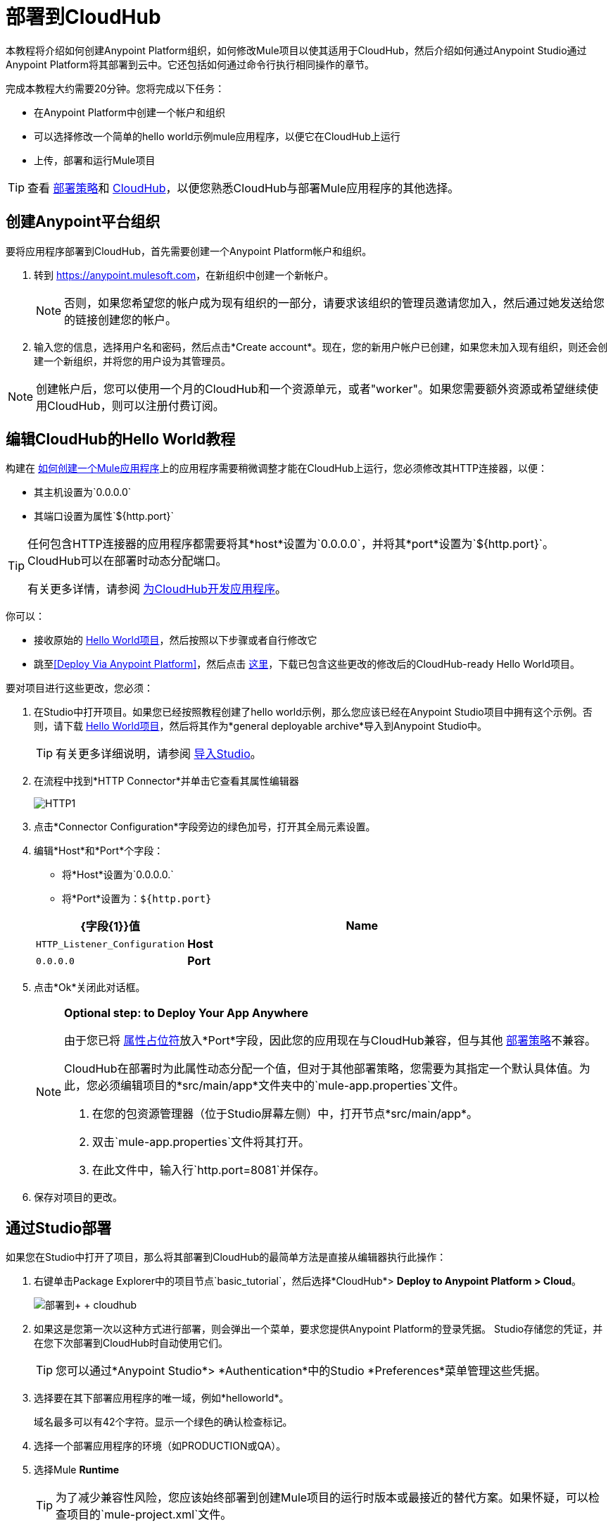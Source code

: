 = 部署到CloudHub
:keywords: cloudhub, tutorial, connectors, arm, runtime manager


本教程将介绍如何创建Anypoint Platform组织，如何修改Mule项目以使其适用于CloudHub，然后介绍如何通过Anypoint Studio通过Anypoint Platform将其部署到云中。它还包括如何通过命令行执行相同操作的章节。


完成本教程大约需要20分钟。您将完成以下任务：

* 在Anypoint Platform中创建一个帐户和组织
* 可以选择修改一个简单的hello world示例mule应用程序，以便它在CloudHub上运行
* 上传，部署和运行Mule项目

[TIP]
查看 link:/runtime-manager/deployment-strategies[部署策略]和 link:/runtime-manager/cloudhub[CloudHub]，以便您熟悉CloudHub与部署Mule应用程序的其他选择。

== 创建Anypoint平台组织

要将应用程序部署到CloudHub，首先需要创建一个Anypoint Platform帐户和组织。


. 转到 link:https://anypoint.mulesoft.com[https://anypoint.mulesoft.com]，在新组织中创建一个新帐户。
+
[NOTE]
否则，如果您希望您的帐户成为现有组织的一部分，请要求该组织的管理员邀请您加入，然后通过她发送给您的链接创建您的帐户。

. 输入您的信息，选择用户名和密码，然后点击*Create account*。现在，您的新用户帐户已创建，如果您未加入现有组织，则还会创建一个新组织，并将您的用户设为其管理员。

[NOTE]
创建帐户后，您可以使用一个月的CloudHub和一个资源单元，或者"worker"。如果您需要额外资源或希望继续使用CloudHub，则可以注册付费订阅。



== 编辑CloudHub的Hello World教程

构建在 link:/getting-started/build-a-hello-world-application[如何创建一个Mule应用程序]上的应用程序需要稍微调整才能在CloudHub上运行，您必须修改其HTTP连接器，以便：

* 其主机设置为`0.0.0.0`
* 其端口设置为属性`${http.port}`

[TIP]
====
任何包含HTTP连接器的应用程序都需要将其*host*设置为`0.0.0.0`，并将其*port*设置为`${http.port}`。 CloudHub可以在部署时动态分配端口。

有关更多详情，请参阅 link:/runtime-manager/developing-applications-for-cloudhub[为CloudHub开发应用程序]。
====


你可以：

* 接收原始的 link:_attachments/basic-tutorial.zip[Hello World项目]，然后按照以下步骤或者自行修改它
* 跳至<<Deploy Via Anypoint Platform>>，然后点击 link:_attachments/basic-tutorial-cloudhub.zip[这里]，下载已包含这些更改的修改后的CloudHub-ready Hello World项目。


要对项目进行这些更改，您必须：

. 在Studio中打开项目。如果您已经按照教程创建了hello world示例，那么您应该已经在Anypoint Studio项目中拥有这个示例。否则，请下载 link:_attachments/basic-tutorial.zip[Hello World项目]，然后将其作为*general deployable archive*导入到Anypoint Studio中。

+
[TIP]
有关更多详细说明，请参阅 link:/anypoint-studio/v/6/importing-and-exporting-in-studio#importing-projects-into-studio[导入Studio]。

. 在流程中找到*HTTP Connector*并单击它查看其属性编辑器
+
image:http1.png[HTTP1]

. 点击*Connector Configuration*字段旁边的绿色加号，打开其全局元素设置。
. 编辑*Host*和*Port*个字段：
** 将*Host*设置为`0.0.0.0.`
** 将*Port*设置为：`${http.port}`

+
[%header,cols="30a,70a"]
|===
|  {字段{1}}值
| *Name*  | `HTTP_Listener_Configuration`
| *Host*  | `0.0.0.0`
| *Port*  | `${http.port}`
|===


. 点击*Ok*关闭此对话框。

+
[NOTE]
====
*Optional step: to Deploy Your App Anywhere*

由于您已将 link:/mule-user-guide/v/3.8/configuring-properties[属性占位符]放入*Port*字段，因此您的应用现在与CloudHub兼容，但与其他 link:/runtime-manager/deployment-strategies[部署策略]不兼容。

CloudHub在部署时为此属性动态分配一个值，但对于其他部署策略，您需要为其指定一个默认具体值。为此，您必须编辑项目的*src/main/app*文件夹中的`mule-app.properties`文件。

. 在您的包资源管理器（位于Studio屏幕左侧）中，打开节点*src/main/app*。
. 双击`mule-app.properties`文件将其打开。
. 在此文件中，输入行`http.port=8081`并保存。
====

. 保存对项目的更改。

== 通过Studio部署

如果您在Studio中打开了项目，那么将其部署到CloudHub的最简单方法是直接从编辑器执行此操作：

. 右键单击Package Explorer中的项目节点`basic_tutorial`，然后选择*CloudHub*> *Deploy to Anypoint Platform > Cloud*。
+
image:deploy+to+cloudhub.png[部署到+ + cloudhub]
+
. 如果这是您第一次以这种方式进行部署，则会弹出一个菜单，要求您提供Anypoint Platform的登录凭据。 Studio存储您的凭证，并在您下次部署到CloudHub时自动使用它们。
+
[TIP]
您可以通过*Anypoint Studio*> *Authentication*中的Studio *Preferences*菜单管理这些凭据。

. 选择要在其下部署应用程序的唯一域，例如*helloworld*。
+
域名最多可以有42个字符。显示一个绿色的确认检查标记。
. 选择一个部署应用程序的环境（如PRODUCTION或QA）。
. 选择Mule *Runtime*
+
[TIP]
为了减少兼容性风险，您应该始终部署到创建Mule项目的运行时版本或最接近的替代方案。如果怀疑，可以检查项目的`mule-project.xml`文件。

. 点击*Deploy Application*。
+
image:studio+to+cloudhub2-1.png[工作室+到+ cloudhub2-1]
+
.  Anypoint Studio软件包，上传并将您的应用程序部署到CloudHub。

[TIP]
有关不同部署设置的更多详细信息，请参阅 link:/runtime-manager/deploying-to-cloudhub[部署到CloudHub]。



== 通过Anypoint平台进行部署

[NOTE]
====
如果您按照本教程在Studio中自己创建项目，则必须将其导出为可部署的.zip文件。为此，请转到*File > Export*，然后选择*Anypoint Studio Project to Mule Deployable Archive*。

有关更多详细说明，请参阅 link:/anypoint-studio/v/6/importing-and-exporting-in-studio#exporting-projects-from-studio[从Studio导出]。
====


. 登录到您的Anypoint平台帐户。您将被引导至目标网页。

+
image:hello-world-on-cloudhub-6df18.png[]

. 点击*Runtime Manager*链接到达运行时间管理器仪表板。

. 在*Aplications tab*（默认选择）上，点击*Deploy application*。
+
image:hello-world-on-cloudhub-45c14.png[]

. 选择要在其下部署应用程序的唯一域，例如*helloworld*。
+
域名最多可以有42个字符。显示一个绿色的确认检查标记。
. 选择一个部署应用程序的环境（如PRODUCTION或QA）。
. 选择Mule *Runtime*
+
[TIP]
为了减少兼容性风险，您应该始终部署到创建Mule项目的运行时版本或最接近的替代方案。

. 点击*Choose File*，然后选择本教程中的 ink:_attachments/basic-tutorial.zip[您下载的.zip文件]或从Studio中导出的 ink:_attachments/basic-tutorial.zip[您下载的.zip文件]。

. 点击*Deploy Application*。
+
image:studio+to+cloudhub2-1.png[工作室+到+ cloudhub2-1]
+
.  Anypoint Studio软件包，上传并将您的应用程序部署到CloudHub。

[TIP]
有关不同部署设置的更多详细信息，请参阅 link:/runtime-manager/deploying-to-cloudhub[部署到CloudHub]。

== 运行您的应用程序


部署完成后（可能需要几分钟），浏览至*_yourdomain_.cloudhub.io*的网址。

在这个例子中，它应该是`helloworldtest.cloudhub.io`。您应该看到文字"Hello World!";回想一下，应用程序在根地址上侦听HTTP调用，将有效负载设置为字符串"Hello World!"，然后将此字符串作为对请求者的响应返回。

image:CH_HelloWorld_displayed-1.png[CH_HelloWorld_displayed-1]

这证明您已经成功地将Mule应用程序部署到您的新Anypoint Platform帐户！

[TIP]
访问 link:https://anypoint.mulesoft.com/[https://anypoint.mulesoft.com]，通过运行时管理器管理您的应用程序，访问其仪表板，查看日志和警报等。





== 通过命令行进行部署

本节介绍如何执行如上所示的相同部署操作，但都是通过CloudHub CLI（命令行实用程序）执行。

开始之前，请确保您的Anypoint Platform帐户上有 link:https://www.mulesoft.com/platform/saas/cloudhub-ipaas-cloud-based-integration[启用CloudHub访问]。

[TIP]
您可以看到对Anypoint Platform link:/runtime-manager/anypoint-platform-cli[这里]的完整CLI命令列表的引用

. 点击 link:_attachments/basic-tutorial-cloudhub.zip[这里]，下载修改后的CloudHub-ready Hello World项目。

. 如果您尚无权访问Anypoint-CLI命令行工具，请按照简要 link:/runtime-manager/anypoint-platform-cli#installation[Anypoint Platform CLI安装说明]进行操作。
. 从命令行登录您的Anypoint Platform帐户，并提供您的用户名：`anypoint-cli --username="user"`。接下来你输入你的密码。
. 使用提供应用程序的*name*的`runtime-mgr application deploy`命令和文件系统上可部署归档文件（`.zip`）的*location*，例如：
+
----
runtime-mgr application deploy helloworldtest /Users/exported-app-folder/hello-world.zip
----
+
. 如果提供的名称，位置或任何可选参数没有问题，则应该看到如下所示的表格：
+
----
Deploying helloworldtest ...
┌──────────────────────────────┬────────────────────────────────────────┐
│ Domain                       │ helloworldtest.cloudhub.io             │
├──────────────────────────────┼────────────────────────────────────────┤
│ Status                       │ UNDEPLOYED                             │
├──────────────────────────────┼────────────────────────────────────────┤
│ Updated                      │ a few seconds ago                      │
├──────────────────────────────┼────────────────────────────────────────┤
│ Runtime                      │ 3.8.2                                  │
├──────────────────────────────┼────────────────────────────────────────┤
│ File name                    │ hello-world.zip                        │
├──────────────────────────────┼────────────────────────────────────────┤
│ Persistent queues            │ false                                  │
├──────────────────────────────┼────────────────────────────────────────┤
│ Persistent queues encrypted  │ false                                  │
├──────────────────────────────┼────────────────────────────────────────┤
│ Static IPs enabled           │ false                                  │
├──────────────────────────────┼────────────────────────────────────────┤
│ Monitoring                   │ Enabled. Auto-restart if not responding│
├──────────────────────────────┼────────────────────────────────────────┤
│ Workers                      │ 1 vCore * 1                            │
----

+
. 恭喜，您的应用现在已部署在CloudHub上！

+
[TIP]
通过CLI部署的应用程序可以像运行其他应用程序一样在Runtime Manager上查看和管理。请参阅<<Running Your App>>部分。

. 如果您希望停止该应用程序，请在命令行上键入`runtime-mgr application stop <app-name>`。
. 要退出命令行工具，请按`ctrl + c`两次。

[TIP]
有关这些或其他命令的更多信息，请参阅 link:/runtime-manager/anypoint-platform-cli[Anypoint Platform CLI]。




== 另请参阅

*  link:/runtime-manager/deploying-to-cloudhub[部署到CloudHub]
* 了解 link:/anypoint-studio/v/6/[Anypoint Studio Essentials]。
*  link:/runtime-manager/developing-applications-for-cloudhub[为CloudHub开发应用程序]
*  link:/runtime-manager/deployment-strategies[部署策略]
*  link:/runtime-manager/managing-deployed-applications[管理已部署的应用程序]
*  link:/runtime-manager/managing-applications-on-cloudhub[在CloudHub上管理应用程序]
* 详细了解 link:/runtime-manager/cloudhub[CloudHub]的功能及其功能
*  link:/runtime-manager/cloudhub-architecture[CloudHub体系结构]
*  link:/runtime-manager/monitoring[监测应用]
*  link:/runtime-manager/cloudhub-fabric[CloudHub Fabric]
*  link:/runtime-manager/managing-queues[管理队列]
*  link:/runtime-manager/managing-schedules[管理时间表]
*  link:/runtime-manager/managing-application-data-with-object-stores[使用对象库管理应用程序数据]
*  link:/runtime-manager/anypoint-platform-cli[命令行工具]
*  link:/runtime-manager/secure-application-properties[安全应用程序属性]
*  link:/runtime-manager/virtual-private-cloud[虚拟私有云]
*  link:/runtime-manager/penetration-testing-policies[渗透测试政策]
